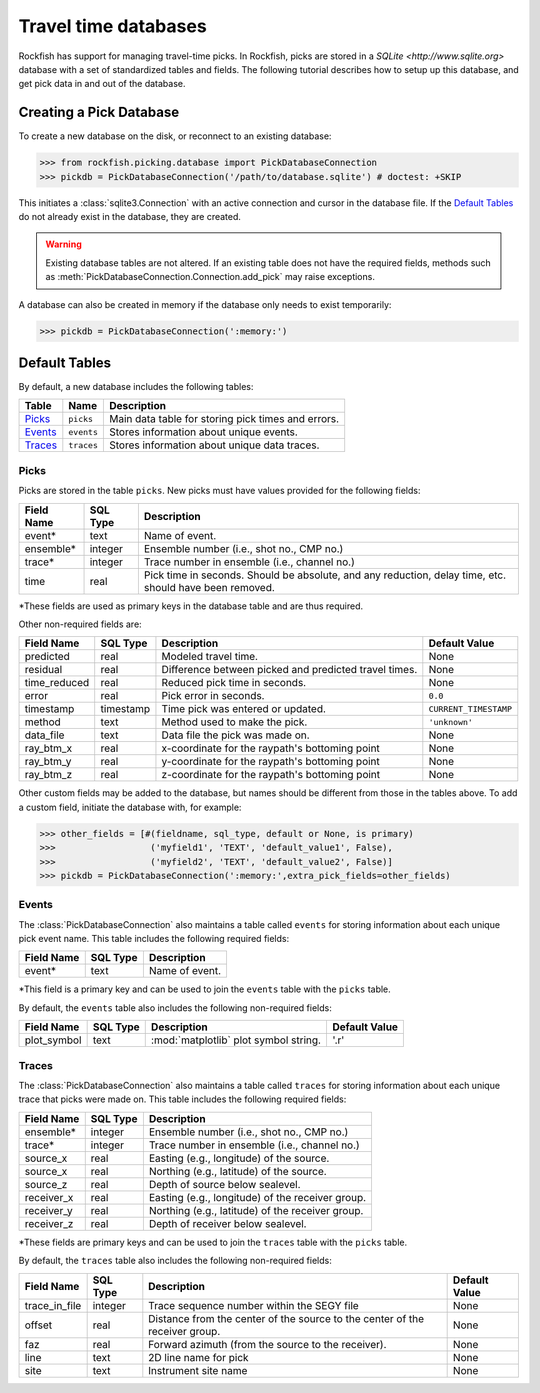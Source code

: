 
.. _pickdatabase-tutorial:

Travel time databases
*********************

Rockfish has support for managing travel-time picks. In Rockfish, picks are
stored in a `SQLite <http://www.sqlite.org>` database with a set of
standardized tables and fields. The following tutorial describes how to
setup up this database, and get pick data in and out of the database.

Creating a Pick Database
========================

To create a new database on the disk, or reconnect to an existing database:

>>> from rockfish.picking.database import PickDatabaseConnection
>>> pickdb = PickDatabaseConnection('/path/to/database.sqlite') # doctest: +SKIP

This initiates a :class:`sqlite3.Connection` with an active connection and
cursor in the database file.  If the `Default Tables`_ do not already exist
in the database, they are created.

.. warning:: Existing database tables are not altered.  If an existing table
    does not have the required fields, methods such as
    :meth:`PickDatabaseConnection.Connection.add_pick` may raise exceptions.

A database can also be created in memory if the database only needs to exist
temporarily:

>>> pickdb = PickDatabaseConnection(':memory:')

Default Tables
==============

By default, a new database includes the following tables:

========== ===========  ===================================================
Table      Name         Description
========== ===========  ===================================================
`Picks`_   ``picks``    Main data table for storing pick times and errors.
`Events`_  ``events``   Stores information about unique events.
`Traces`_  ``traces``   Stores information about unique data traces.
========== ===========  ===================================================

Picks
-----

Picks are stored in the table ``picks``. New picks must have values provided 
for the following fields:

=================  ========= ===============================================
Field Name         SQL Type  Description 
=================  ========= ===============================================
event*             text      Name of event.
ensemble*          integer   Ensemble number (i.e., shot no., CMP no.)
trace*             integer   Trace number in ensemble (i.e., channel no.)
time               real      Pick time in seconds. Should be absolute,
                             and any reduction, delay time, etc. should have
                             been removed.
=================  ========= ===============================================

*These fields are used as primary keys in the database table and are thus
required.

Other non-required fields are: 

================= =========  ====================== =====================
Field Name        SQL Type   Description            Default Value
================= =========  ====================== =====================
predicted         real       Modeled travel time.   None 
residual          real       Difference between     None
                             picked and predicted
                             travel times.
time_reduced      real       Reduced pick time in   None
                             seconds.
error             real       Pick error in seconds. ``0.0``
timestamp         timestamp  Time pick was entered  ``CURRENT_TIMESTAMP``
                             or updated.
method            text       Method used to make    ``'unknown'``
                             the pick.
data_file         text       Data file the pick was None
                             made on.
ray_btm_x         real       x-coordinate for the   None
                             raypath's bottoming
                             point
ray_btm_y         real       y-coordinate for the   None
                             raypath's bottoming
                             point
ray_btm_z         real       z-coordinate for the   None
                             raypath's bottoming
                             point
================= =========  ====================== =====================

Other custom fields may be added to the database, but names should be 
different from those in the tables above.  To add a custom field, 
initiate the database with, for example:

>>> other_fields = [#(fieldname, sql_type, default or None, is primary)
>>>                  ('myfield1', 'TEXT', 'default_value1', False),
>>>                  ('myfield2', 'TEXT', 'default_value2', False)]
>>> pickdb = PickDatabaseConnection(':memory:',extra_pick_fields=other_fields)

Events
------

The :class:`PickDatabaseConnection` also maintains a table called
``events`` for storing information about each unique pick event name. This 
table includes the following required fields:

================= ========= ===============================================
Field Name        SQL Type  Description 
================= ========= ===============================================
event*             text     Name of event.
================= ========= ===============================================

*This field is a primary key and can be used to join the ``events`` table 
with the ``picks`` table.

By default, the ``events`` table also includes the following non-required
fields:

================= =========  ====================== =====================
Field Name        SQL Type   Description            Default Value
================= =========  ====================== =====================
plot_symbol       text       :mod:`matplotlib` plot '.r'
                             symbol string.
================= =========  ====================== =====================

Traces
------

The :class:`PickDatabaseConnection` also maintains a table called
``traces`` for storing information about each unique trace that picks were
made on.  This table includes the following required fields:

================  ========= ================================================
Field Name        SQL Type  Description 
================  ========= ================================================
ensemble*         integer   Ensemble number (i.e., shot no., CMP no.)
trace*            integer   Trace number in ensemble (i.e., channel no.)
source_x          real      Easting (e.g., longitude) of the source.
source_x          real      Northing (e.g., latitude) of the source.
source_z          real      Depth of source below sealevel.
receiver_x        real      Easting (e.g., longitude) of the receiver group.
receiver_y        real      Northing (e.g., latitude) of the receiver group.
receiver_z        real      Depth of receiver below sealevel.
================  ========= ================================================

*These fields are primary keys and can be used to join the ``traces`` table 
with the ``picks`` table.

By default, the ``traces`` table also includes the following non-required
fields:

================= =========  ====================== =====================
Field Name        SQL Type   Description            Default Value
================= =========  ====================== =====================
trace_in_file     integer    Trace sequence number  None
                             within the SEGY file
offset            real       Distance from the      None
                             center of the source 
                             to the center of the
                             receiver group.
faz               real       Forward azimuth (from  None
                             the source to the 
                             receiver).
line              text       2D line name for pick  None
site              text       Instrument site name   None
================= =========  ====================== =====================
